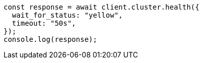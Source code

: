// This file is autogenerated, DO NOT EDIT
// Use `node scripts/generate-docs-examples.js` to generate the docs examples

[source, js]
----
const response = await client.cluster.health({
  wait_for_status: "yellow",
  timeout: "50s",
});
console.log(response);
----
